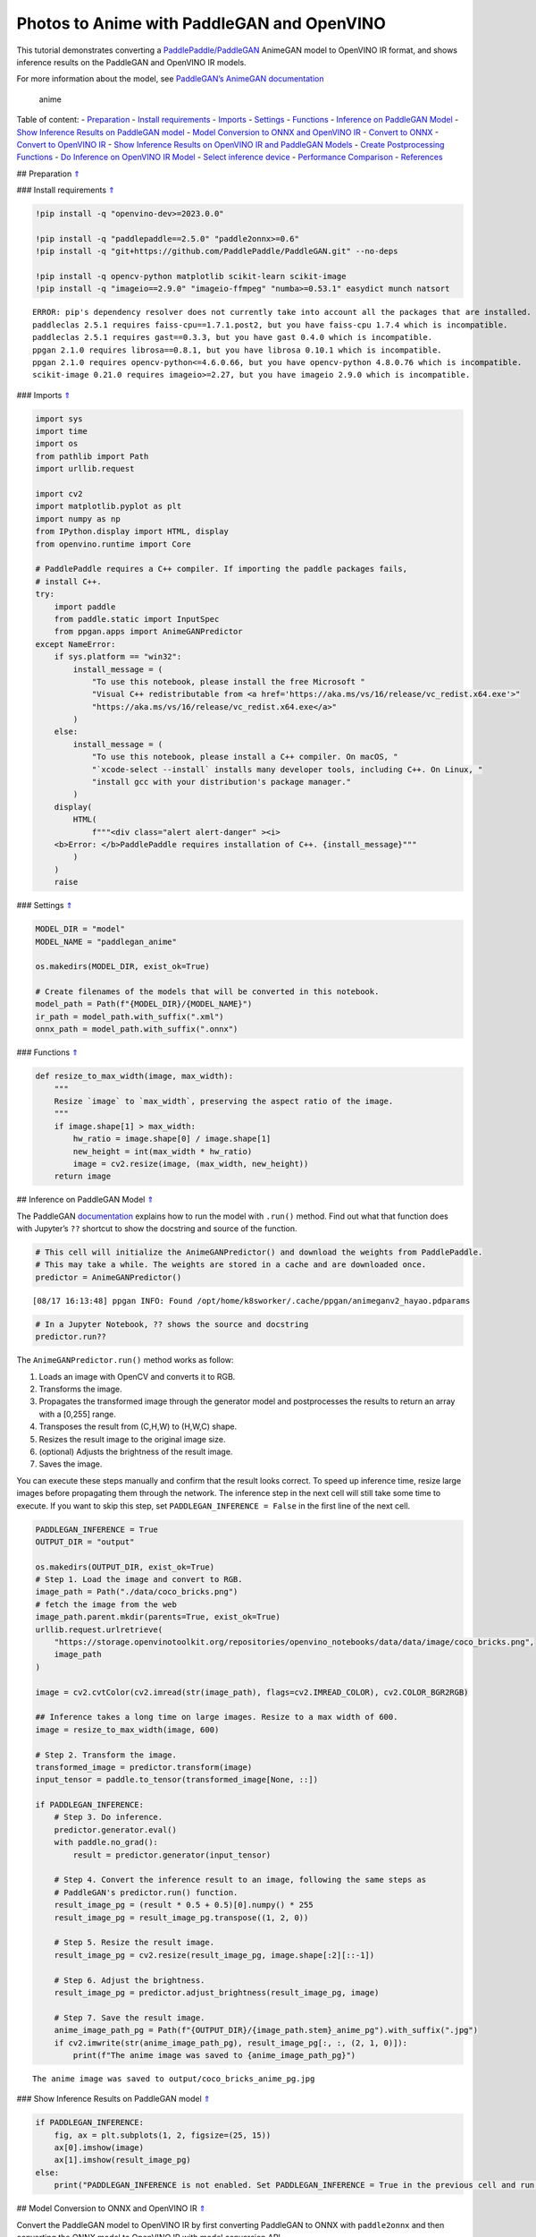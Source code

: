 Photos to Anime with PaddleGAN and OpenVINO
===========================================

This tutorial demonstrates converting a
`PaddlePaddle/PaddleGAN <https://github.com/PaddlePaddle/PaddleGAN>`__
AnimeGAN model to OpenVINO IR format, and shows inference results on the
PaddleGAN and OpenVINO IR models.

For more information about the model, see `PaddleGAN’s AnimeGAN
documentation <https://github.com/PaddlePaddle/PaddleGAN/blob/develop/docs/en_US/tutorials/animegan.md>`__

.. figure:: https://user-images.githubusercontent.com/15709723/123559130-04550100-d74f-11eb-819c-a02284654428.jpg
   :alt: anime

   anime

Table of content: - `Preparation <#1>`__ - `Install requirements <#2>`__
- `Imports <#3>`__ - `Settings <#4>`__ - `Functions <#5>`__ - `Inference
on PaddleGAN Model <#6>`__ - `Show Inference Results on PaddleGAN
model <#7>`__ - `Model Conversion to ONNX and OpenVINO IR <#8>`__ -
`Convert to ONNX <#9>`__ - `Convert to OpenVINO IR <#10>`__ - `Show
Inference Results on OpenVINO IR and PaddleGAN Models <#11>`__ - `Create
Postprocessing Functions <#12>`__ - `Do Inference on OpenVINO IR
Model <#13>`__ - `Select inference device <#14>`__ - `Performance
Comparison <#15>`__ - `References <#16>`__

## Preparation `⇑ <#0>`__

### Install requirements `⇑ <#0>`__

.. code:: ipython3

    !pip install -q "openvino-dev>=2023.0.0"
    
    !pip install -q "paddlepaddle==2.5.0" "paddle2onnx>=0.6"
    !pip install -q "git+https://github.com/PaddlePaddle/PaddleGAN.git" --no-deps
    
    !pip install -q opencv-python matplotlib scikit-learn scikit-image
    !pip install -q "imageio==2.9.0" "imageio-ffmpeg" "numba>=0.53.1" easydict munch natsort


.. parsed-literal::

    ERROR: pip's dependency resolver does not currently take into account all the packages that are installed. This behaviour is the source of the following dependency conflicts.
    paddleclas 2.5.1 requires faiss-cpu==1.7.1.post2, but you have faiss-cpu 1.7.4 which is incompatible.
    paddleclas 2.5.1 requires gast==0.3.3, but you have gast 0.4.0 which is incompatible.
    ppgan 2.1.0 requires librosa==0.8.1, but you have librosa 0.10.1 which is incompatible.
    ppgan 2.1.0 requires opencv-python<=4.6.0.66, but you have opencv-python 4.8.0.76 which is incompatible.
    scikit-image 0.21.0 requires imageio>=2.27, but you have imageio 2.9.0 which is incompatible.
    

### Imports `⇑ <#0>`__

.. code:: ipython3

    import sys
    import time
    import os
    from pathlib import Path
    import urllib.request
    
    import cv2
    import matplotlib.pyplot as plt
    import numpy as np
    from IPython.display import HTML, display
    from openvino.runtime import Core
    
    # PaddlePaddle requires a C++ compiler. If importing the paddle packages fails,
    # install C++.
    try:
        import paddle
        from paddle.static import InputSpec
        from ppgan.apps import AnimeGANPredictor
    except NameError:
        if sys.platform == "win32":
            install_message = (
                "To use this notebook, please install the free Microsoft "
                "Visual C++ redistributable from <a href='https://aka.ms/vs/16/release/vc_redist.x64.exe'>"
                "https://aka.ms/vs/16/release/vc_redist.x64.exe</a>"
            )
        else:
            install_message = (
                "To use this notebook, please install a C++ compiler. On macOS, "
                "`xcode-select --install` installs many developer tools, including C++. On Linux, "
                "install gcc with your distribution's package manager."
            )
        display(
            HTML(
                f"""<div class="alert alert-danger" ><i>
        <b>Error: </b>PaddlePaddle requires installation of C++. {install_message}"""
            )
        )
        raise

### Settings `⇑ <#0>`__

.. code:: ipython3

    MODEL_DIR = "model"
    MODEL_NAME = "paddlegan_anime"
    
    os.makedirs(MODEL_DIR, exist_ok=True)
    
    # Create filenames of the models that will be converted in this notebook.
    model_path = Path(f"{MODEL_DIR}/{MODEL_NAME}")
    ir_path = model_path.with_suffix(".xml")
    onnx_path = model_path.with_suffix(".onnx")

### Functions `⇑ <#0>`__

.. code:: ipython3

    def resize_to_max_width(image, max_width):
        """
        Resize `image` to `max_width`, preserving the aspect ratio of the image.
        """
        if image.shape[1] > max_width:
            hw_ratio = image.shape[0] / image.shape[1]
            new_height = int(max_width * hw_ratio)
            image = cv2.resize(image, (max_width, new_height))
        return image

## Inference on PaddleGAN Model `⇑ <#0>`__

The PaddleGAN
`documentation <https://github.com/PaddlePaddle/PaddleGAN/blob/develop/docs/en_US/tutorials/animegan.md>`__
explains how to run the model with ``.run()`` method. Find out what that
function does with Jupyter’s ``??`` shortcut to show the docstring and
source of the function.

.. code:: ipython3

    # This cell will initialize the AnimeGANPredictor() and download the weights from PaddlePaddle.
    # This may take a while. The weights are stored in a cache and are downloaded once.
    predictor = AnimeGANPredictor()


.. parsed-literal::

    [08/17 16:13:48] ppgan INFO: Found /opt/home/k8sworker/.cache/ppgan/animeganv2_hayao.pdparams


.. code:: ipython3

    # In a Jupyter Notebook, ?? shows the source and docstring
    predictor.run??

The ``AnimeGANPredictor.run()`` method works as follow:

1. Loads an image with OpenCV and converts it to RGB.
2. Transforms the image.
3. Propagates the transformed image through the generator model and
   postprocesses the results to return an array with a [0,255] range.
4. Transposes the result from (C,H,W) to (H,W,C) shape.
5. Resizes the result image to the original image size.
6. (optional) Adjusts the brightness of the result image.
7. Saves the image.

You can execute these steps manually and confirm that the result looks
correct. To speed up inference time, resize large images before
propagating them through the network. The inference step in the next
cell will still take some time to execute. If you want to skip this
step, set ``PADDLEGAN_INFERENCE = False`` in the first line of the next
cell.

.. code:: ipython3

    PADDLEGAN_INFERENCE = True
    OUTPUT_DIR = "output"
    
    os.makedirs(OUTPUT_DIR, exist_ok=True)
    # Step 1. Load the image and convert to RGB.
    image_path = Path("./data/coco_bricks.png")
    # fetch the image from the web
    image_path.parent.mkdir(parents=True, exist_ok=True)
    urllib.request.urlretrieve(
        "https://storage.openvinotoolkit.org/repositories/openvino_notebooks/data/data/image/coco_bricks.png",
        image_path
    )
    
    image = cv2.cvtColor(cv2.imread(str(image_path), flags=cv2.IMREAD_COLOR), cv2.COLOR_BGR2RGB)
    
    ## Inference takes a long time on large images. Resize to a max width of 600.
    image = resize_to_max_width(image, 600)
    
    # Step 2. Transform the image.
    transformed_image = predictor.transform(image)
    input_tensor = paddle.to_tensor(transformed_image[None, ::])
    
    if PADDLEGAN_INFERENCE:
        # Step 3. Do inference. 
        predictor.generator.eval()
        with paddle.no_grad():
            result = predictor.generator(input_tensor)
    
        # Step 4. Convert the inference result to an image, following the same steps as
        # PaddleGAN's predictor.run() function.
        result_image_pg = (result * 0.5 + 0.5)[0].numpy() * 255
        result_image_pg = result_image_pg.transpose((1, 2, 0))
    
        # Step 5. Resize the result image.
        result_image_pg = cv2.resize(result_image_pg, image.shape[:2][::-1])
    
        # Step 6. Adjust the brightness.
        result_image_pg = predictor.adjust_brightness(result_image_pg, image)
    
        # Step 7. Save the result image.
        anime_image_path_pg = Path(f"{OUTPUT_DIR}/{image_path.stem}_anime_pg").with_suffix(".jpg")
        if cv2.imwrite(str(anime_image_path_pg), result_image_pg[:, :, (2, 1, 0)]):
            print(f"The anime image was saved to {anime_image_path_pg}")


.. parsed-literal::

    The anime image was saved to output/coco_bricks_anime_pg.jpg


### Show Inference Results on PaddleGAN model `⇑ <#0>`__

.. code:: ipython3

    if PADDLEGAN_INFERENCE:
        fig, ax = plt.subplots(1, 2, figsize=(25, 15))
        ax[0].imshow(image)
        ax[1].imshow(result_image_pg)
    else:
        print("PADDLEGAN_INFERENCE is not enabled. Set PADDLEGAN_INFERENCE = True in the previous cell and run that cell to show inference results.")



.. image:: 206-vision-paddlegan-anime-with-output_files/206-vision-paddlegan-anime-with-output_15_0.png


## Model Conversion to ONNX and OpenVINO IR `⇑ <#0>`__

Convert the PaddleGAN model to OpenVINO IR by first converting PaddleGAN
to ONNX with ``paddle2onnx`` and then converting the ONNX model to
OpenVINO IR with model conversion API.

### Convert to ONNX `⇑ <#0>`__

Exporting to ONNX requires specifying an input shape with PaddlePaddle
``InputSpec`` and calling ``paddle.onnx.export``. Then, check the input
shape of the transformed image and use that as the input shape for the
ONNX model. Exporting to ONNX should not take long. If the export
succeeds, the output of the next cell will include
``ONNX model saved in paddlegan_anime.onnx``.

.. code:: ipython3

    target_height, target_width = transformed_image.shape[1:]
    target_height, target_width




.. parsed-literal::

    (448, 576)



.. code:: ipython3

    predictor.generator.eval()
    x_spec = InputSpec([None, 3, target_height, target_width], "float32", "x")
    paddle.onnx.export(predictor.generator, str(model_path), input_spec=[x_spec], opset_version=11)


.. parsed-literal::

    2023-08-17 16:13:56 [INFO]	Static PaddlePaddle model saved in model/paddle_model_static_onnx_temp_dir.
    [Paddle2ONNX] Start to parse PaddlePaddle model...
    [Paddle2ONNX] Model file path: model/paddle_model_static_onnx_temp_dir/model.pdmodel
    [Paddle2ONNX] Paramters file path: model/paddle_model_static_onnx_temp_dir/model.pdiparams
    [Paddle2ONNX] Start to parsing Paddle model...
    [Paddle2ONNX] Use opset_version = 11 for ONNX export.
    [Paddle2ONNX] PaddlePaddle model is exported as ONNX format now.
    2023-08-17 16:13:56 [INFO]	ONNX model saved in model/paddlegan_anime.onnx.


.. parsed-literal::

    I0817 16:13:56.664121 2277406 interpretercore.cc:237] New Executor is Running.


### Convert to OpenVINO IR `⇑ <#0>`__

The OpenVINO IR format enables storing the preprocessing normalization
in the model file. It is then no longer necessary to normalize input
images manually. See the transforms that the ``.run()`` method used:

.. code:: ipython3

    predictor.__init__??

.. code:: ipython3

    t = predictor.transform.transforms[0]
    t.params




.. parsed-literal::

    {'taget_size': (448, 576)}



.. code:: ipython3

    ## Uncomment the line below to see the documentation and code of the ResizeToScale transformation
    # t??

There are three transformations: resize, transpose, and normalize, where
normalize uses a mean and scale of ``[127.5, 127.5, 127.5]``.

The ``ResizeToScale`` class is called with ``(256,256)`` as the argument
for size. Further analysis shows that this is the minimum size to resize
to. The ``ResizeToScale`` class transform resizes images to the size
specified in the ``ResizeToScale`` parameters, with width and height as
multiples of 32.

Once the mean and standard deviation values, and the shape of the model
inputs are known, you can use model conversion API and convert the model
to OpenVINO IR with these values. Use ``FP16`` precision and set log
level to ``CRITICAL`` to ignore warnings that are irrelevant for this
demo. For information about setting the parameters, see this
`page <https://docs.openvino.ai/2023.0/openvino_docs_MO_DG_Deep_Learning_Model_Optimizer_DevGuide.html>`__.

**Convert ONNX Model to OpenVINO IR with**\ `Model Conversion Python
API <https://docs.openvino.ai/2023.0/openvino_docs_model_processing_introduction.html>`__

.. code:: ipython3

    from openvino.tools import mo
    from openvino.runtime import serialize
    
    print("Exporting ONNX model to OpenVINO IR... This may take a few minutes.")
    
    model = mo.convert_model(
        onnx_path,
        input_shape=[1, 3, target_height, target_width],
        mean_values=[127.5,127.5,127.5],
        scale_values=[127.5,127.5,127.5],
        compress_to_fp16=True
    )
    
    # Serialize model in IR format
    serialize(model, str(ir_path))


.. parsed-literal::

    Exporting ONNX model to OpenVINO IR... This may take a few minutes.


## Show Inference Results on OpenVINO IR and PaddleGAN Models `⇑ <#0>`__

If the conversion is successful, the output of model conversion API in
the cell above will show *SUCCESS*, and the OpenVINO IR model will be
generated.

Now, use the model for inference with the ``adjust_brightness()`` method
from the PaddleGAN model. However, in order to use the OpenVINO IR model
without installing PaddleGAN, it is useful to check what these functions
do and extract them.

### Create Postprocessing Functions `⇑ <#0>`__

.. code:: ipython3

    predictor.adjust_brightness??

.. code:: ipython3

    predictor.calc_avg_brightness??

The average brightness is computed by a `standard
formula <https://www.w3.org/TR/AERT/#color-contrast>`__. To adjust the
brightness, the difference in brightness between the source and
destination (anime) image is computed and the brightness of the
destination image is adjusted based on that. Then, the image is
converted to an 8-bit image.

Copy these functions to the next cell, use them for inference on the
OpenVINO IR model

.. code:: ipython3

    # Copyright (c) 2020 PaddlePaddle Authors. Licensed under the Apache License, Version 2.0
    
    
    def calc_avg_brightness(img):
        R = img[..., 0].mean()
        G = img[..., 1].mean()
        B = img[..., 2].mean()
    
        brightness = 0.299 * R + 0.587 * G + 0.114 * B
        return brightness, B, G, R
    
    
    def adjust_brightness(dst, src):
        brightness1, B1, G1, R1 = AnimeGANPredictor.calc_avg_brightness(src)
        brightness2, B2, G2, R2 = AnimeGANPredictor.calc_avg_brightness(dst)
        brightness_difference = brightness1 / brightness2
        dstf = dst * brightness_difference
        dstf = np.clip(dstf, 0, 255)
        dstf = np.uint8(dstf)
        return dstf

### Do Inference on OpenVINO IR Model `⇑ <#0>`__

Load the OpenVINO IR model and do inference, following the same steps as
for the PaddleGAN model. For more information about inference on
OpenVINO IR models, see the `OpenVINO Runtime API
notebook <002-openvino-api-with-output.html>`__.

The OpenVINO IR model is generated with an input shape that is computed
based on the input image. If you do inference on images with different
input shapes, results may differ from the PaddleGAN results.

#### Select inference device `⇑ <#0>`__

select device from dropdown list for running inference using OpenVINO

.. code:: ipython3

    import ipywidgets as widgets
    
    core = Core()
    device = widgets.Dropdown(
        options=core.available_devices + ["AUTO"],
        value='AUTO',
        description='Device:',
        disabled=False,
    )
    
    device




.. parsed-literal::

    Dropdown(description='Device:', index=1, options=('CPU', 'AUTO'), value='AUTO')



.. code:: ipython3

    # Load and prepare the IR model.
    core = Core()
    model = core.read_model(model=ir_path)
    compiled_model = core.compile_model(model=model, device_name=device.value)
    input_key = compiled_model.input(0)
    output_key = compiled_model.output(0)

.. code:: ipython3

    # Step 1. Load an image and convert it to RGB.
    image_path = Path("./data/coco_bricks.png")
    image = cv2.cvtColor(cv2.imread(str(image_path), flags=cv2.IMREAD_COLOR), cv2.COLOR_BGR2RGB)
    
    # Step 2. Transform the image (only resize and transpose are still required).
    resized_image = cv2.resize(image, (target_width, target_height))
    input_image = resized_image.transpose(2, 0, 1)[None, :, :, :]
    
    # Step 3. Do inference.
    result_ir = compiled_model([input_image])[output_key]
    
    # Step 4. Convert the inference result to an image, following the same steps as
    # PaddleGAN's predictor.run() function.
    result_image_ir = (result_ir * 0.5 + 0.5)[0] * 255
    result_image_ir = result_image_ir.transpose((1, 2, 0))
    
    # Step 5. Resize the result image.
    result_image_ir = cv2.resize(result_image_ir, image.shape[:2][::-1])
    
    # Step 6. Adjust the brightness.
    result_image_ir = adjust_brightness(result_image_ir, image)
    
    # Step 7. Save the result image.
    anime_fn_ir = Path(f"{OUTPUT_DIR}/{image_path.stem}_anime_ir").with_suffix(".jpg")
    if cv2.imwrite(str(anime_fn_ir), result_image_ir[:, :, (2, 1, 0)]):
        print(f"The anime image was saved to {anime_fn_ir}")


.. parsed-literal::

    The anime image was saved to output/coco_bricks_anime_ir.jpg


**Show Inference Results**

.. code:: ipython3

    fig, ax = plt.subplots(1, 2, figsize=(25, 15))
    ax[0].imshow(image)
    ax[1].imshow(result_image_ir)
    ax[0].set_title("Image")
    ax[1].set_title("OpenVINO IR result");



.. image:: 206-vision-paddlegan-anime-with-output_files/206-vision-paddlegan-anime-with-output_37_0.png


## Performance Comparison `⇑ <#0>`__

Measure the time it takes to do inference on an image. This gives an
indication of performance. It is not a perfect measure. Since the
PaddleGAN model requires quite a bit of memory for inference, only
measure inference on one image. For more accurate benchmarking, use
`Benchmark Tool <104-model-tools-with-output.html>`__.

.. code:: ipython3

    NUM_IMAGES = 1
    start = time.perf_counter()
    for _ in range(NUM_IMAGES):
        compiled_model([input_image])
    end = time.perf_counter()
    time_ir = end - start
    print(
        f"OpenVINO IR model in OpenVINO Runtime/CPU: {time_ir/NUM_IMAGES:.3f} "
        f"seconds per image, FPS: {NUM_IMAGES/time_ir:.2f}"
    )
    
    ## `PADDLEGAN_INFERENCE` is defined in the "Inference on PaddleGAN model" section above.
    ## Uncomment the next line to enable a performance comparison with the PaddleGAN model
    ## if you disabled it earlier. 
    
    # PADDLEGAN_INFERENCE = True
    
    if PADDLEGAN_INFERENCE:
        with paddle.no_grad():
            start = time.perf_counter()
            for _ in range(NUM_IMAGES):
                predictor.generator(input_tensor)
            end = time.perf_counter()
            time_paddle = end - start
        print(
            f"PaddleGAN model on CPU: {time_paddle/NUM_IMAGES:.3f} seconds per image, "
            f"FPS: {NUM_IMAGES/time_paddle:.2f}"
        )


.. parsed-literal::

    OpenVINO IR model in OpenVINO Runtime/CPU: 0.469 seconds per image, FPS: 2.13
    PaddleGAN model on CPU: 6.121 seconds per image, FPS: 0.16


## References `⇑ <#0>`__

-  `PaddleGAN <https://github.com/PaddlePaddle/PaddleGAN>`__
-  `Paddle2ONNX <https://github.com/PaddlePaddle/paddle2onnx>`__
-  `OpenVINO ONNX
   support <https://docs.openvino.ai/2021.4/openvino_docs_IE_DG_ONNX_Support.html>`__
-  `Model Conversion
   API <https://docs.openvino.ai/2023.0/openvino_docs_model_processing_introduction.html>`__

The PaddleGAN code that is shown in this notebook is written by
PaddlePaddle Authors and licensed under the Apache 2.0 license. The
license for this code is displayed below.

::

   #  Copyright (c) 2020 PaddlePaddle Authors. All Rights Reserve.
   #
   #Licensed under the Apache License, Version 2.0 (the "License");
   #you may not use this file except in compliance with the License.
   #You may obtain a copy of the License at
   #
   #    http://www.apache.org/licenses/LICENSE-2.0
   #
   #Unless required by applicable law or agreed to in writing, software
   #distributed under the License is distributed on an "AS IS" BASIS,
   #WITHOUT WARRANTIES OR CONDITIONS OF ANY KIND, either express or implied.
   #See the License for the specific language governing permissions and
   #limitations under the License.
